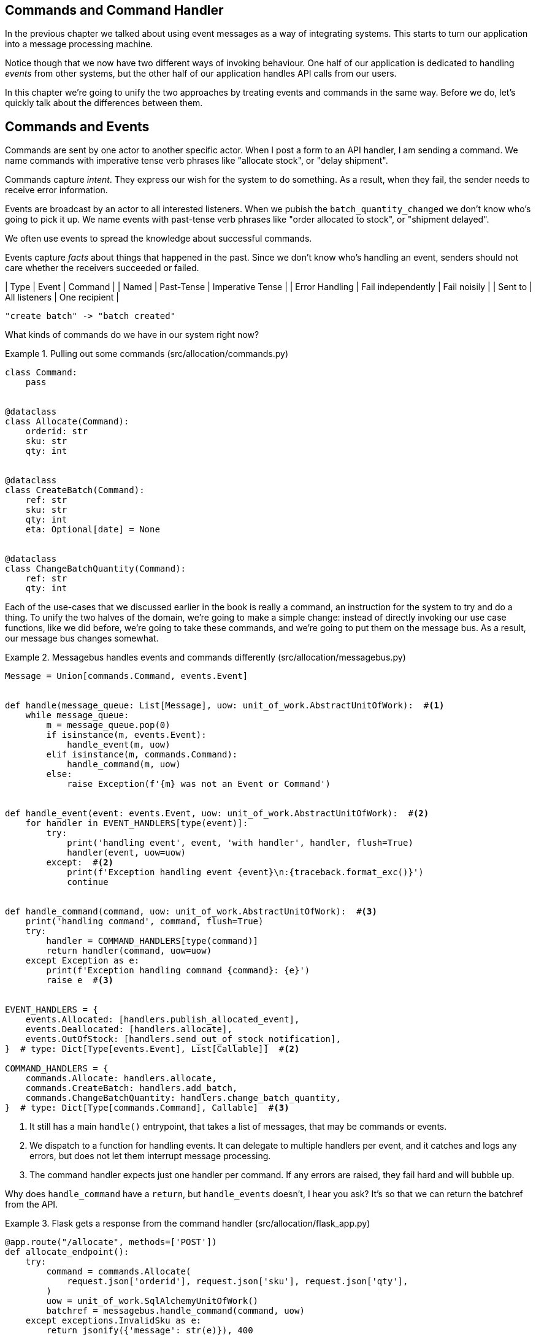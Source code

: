 [[chapter_08_commands]]
== Commands and Command Handler

In the previous chapter we talked about using event messages as a way of
integrating systems. This starts to turn our application into a message
processing machine.

[DIAGRAM: message processor]

Notice though that we now have two different ways of invoking behaviour. One
half of our application is dedicated to handling _events_ from other systems,
but the other half of our application handles API calls from our users.

In this chapter we're going to unify the two approaches by treating events
and commands in the same way. Before we do, let's quickly talk about the
differences between them.

== Commands and Events ==

Commands are sent by one actor to another specific actor. When I post a form
to an API handler, I am sending a command. We name commands with imperative
tense verb phrases like "allocate stock", or "delay shipment".

Commands capture _intent_. They express our wish for the system to do something.
As a result, when they fail, the sender needs to receive error information.

Events are broadcast by an actor to all interested listeners. When we pubish the
`batch_quantity_changed` we don't know who's going to pick it up. We name events
with past-tense verb phrases like "order allocated to stock", or
"shipment delayed".

We often use events to spread the knowledge about successful commands.

Events capture _facts_ about things that happened in the past. Since we don't
know who's handling an event, senders should not care whether the receivers
succeeded or failed.

| Type | Event | Command |
| Named | Past-Tense | Imperative Tense |
| Error Handling | Fail independently | Fail noisily |
| Sent to | All listeners | One recipient |

// TODO: Diagram of user "buy stock" -> "stock purchased"
                         "create batch" -> "batch created"


What kinds of commands do we have in our system right now? 

[[commands_dot_py]]
.Pulling out some commands (src/allocation/commands.py)
====
[source,python]
----
class Command:
    pass


@dataclass
class Allocate(Command):
    orderid: str
    sku: str
    qty: int


@dataclass
class CreateBatch(Command):
    ref: str
    sku: str
    qty: int
    eta: Optional[date] = None


@dataclass
class ChangeBatchQuantity(Command):
    ref: str
    qty: int
----
====

Each of the use-cases that we discussed earlier in the book is really a command,
an instruction for the system to try and do a thing. To unify the two halves of
the domain, we're going to make a simple change: instead of directly invoking
our use case functions, like we did before, we're going to take these
commands, and we're going to put them on the message bus. As a result, our
message bus changes somewhat.

[[new_messagebus]]
.Messagebus handles events and commands differently (src/allocation/messagebus.py)
====
[source,python]
----
Message = Union[commands.Command, events.Event]


def handle(message_queue: List[Message], uow: unit_of_work.AbstractUnitOfWork):  #<1>
    while message_queue:
        m = message_queue.pop(0)
        if isinstance(m, events.Event):
            handle_event(m, uow)
        elif isinstance(m, commands.Command):
            handle_command(m, uow)
        else:
            raise Exception(f'{m} was not an Event or Command')


def handle_event(event: events.Event, uow: unit_of_work.AbstractUnitOfWork):  #<2>
    for handler in EVENT_HANDLERS[type(event)]:
        try:
            print('handling event', event, 'with handler', handler, flush=True)
            handler(event, uow=uow)
        except:  #<2>
            print(f'Exception handling event {event}\n:{traceback.format_exc()}')
            continue


def handle_command(command, uow: unit_of_work.AbstractUnitOfWork):  #<3>
    print('handling command', command, flush=True)
    try:
        handler = COMMAND_HANDLERS[type(command)]
        return handler(command, uow=uow)
    except Exception as e:
        print(f'Exception handling command {command}: {e}')
        raise e  #<3>


EVENT_HANDLERS = {
    events.Allocated: [handlers.publish_allocated_event],
    events.Deallocated: [handlers.allocate],
    events.OutOfStock: [handlers.send_out_of_stock_notification],
}  # type: Dict[Type[events.Event], List[Callable]]  #<2>

COMMAND_HANDLERS = {
    commands.Allocate: handlers.allocate,
    commands.CreateBatch: handlers.add_batch,
    commands.ChangeBatchQuantity: handlers.change_batch_quantity,
}  # type: Dict[Type[commands.Command], Callable]  #<3>
----
====


<1> It still has a main `handle()` entrypoint, that takes a list of messages,
    that may be commands or events.

<2> We dispatch to a function for handling events.  It can delegate to multiple
    handlers per event, and it catches and logs any errors, but does not let them
    interrupt message processing.

<3> The command handler expects just one handler per command.  If any errors
    are raised, they fail hard and will bubble up.


//TODO: consider using a dispatcher thingie from functools?

Why does `handle_command` have a `return`, but `handle_events` doesn't, I hear
you ask?  It's so that we can return the batchref from the API.  


[[flask_uses_command]]
.Flask gets a response from the command handler (src/allocation/flask_app.py)
====
[source,python]
----
@app.route("/allocate", methods=['POST'])
def allocate_endpoint():
    try:
        command = commands.Allocate(
            request.json['orderid'], request.json['sku'], request.json['qty'],
        )
        uow = unit_of_work.SqlAlchemyUnitOfWork()
        batchref = messagebus.handle_command(command, uow)
    except exceptions.InvalidSku as e:
        return jsonify({'message': str(e)}), 400

    return jsonify({'batchref': batchref}), 201
----
====


That's a bit ugly.  In the next chapter, we'll look at a way of separating out command
handling from read requests.


TODO: discussion, can events raise commands?


